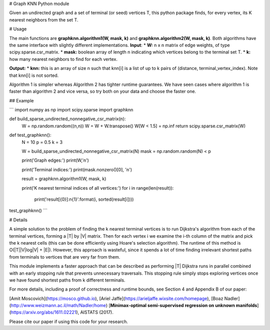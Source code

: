 # Graph KNN Python module

Given an undirected graph and a set of terminal (or seed) vertices T, this python package finds, for every vertex, its K nearest neighbors from the set T.


# Usage

The main functions are **graphknn.algorithm1(W, mask, k)** and **graphknn.algorithm2(W, mask, k)**.
Both algorithms have the same interface with slightly different implementations.
**Input**:
* **W:** n x n matrix of edge weights, of type scipy.sparse.csr_matrix.
* **mask:** boolean array of length n indicating which vertices belong to the terminal set T.
* **k:** how many nearest neighbors to find for each vertex.

**Output:**
* **knn:** this is an array of size n such that knn[i] is a list of up to k pairs of (distance, terminal_vertex_index). Note that knn[i] is not sorted.


Algorithm 1 is simpler whereas Algorithm 2 has tighter runtime guarantees. We have seen cases where algorithm 1 is faster than algorithm 2 and vice versa, so try both on your data and choose the faster one.


## Example

```
import numpy as np
import scipy.sparse
import graphknn

def build_sparse_undirected_nonnegative_csr_matrix(n):
    W = np.random.random((n,n))
    W = W + W.transpose()
    W[W < 1.5] = np.inf
    return scipy.sparse.csr_matrix(W)


def test_graphknn():
    N = 10
    p = 0.5 
    k = 3

    W = build_sparse_undirected_nonnegative_csr_matrix(N)
    mask = np.random.random(N) < p

    print('Graph edges:')
    print(W,'\n')

    print('Terminal indices:')
    print(mask.nonzero()[0], '\n')

    result = graphknn.algorithm1(W, mask, k)

    print('K nearest terminal indices of all vertices:')
    for i in range(len(result)):
        print('result[{0}]:\n{1}'.format(i, sorted(result[i])))

test_graphknn()
```

# Details

A simple solution to the problem of finding the k nearest terminal vertices is
to run Dijkstra's algorithm from each of the terminal vertices, forming a |T| by |V| matrix. Then for each vertex i we examine the i-th column of the matrix and pick the k nearest cells (this can be done efficiently using Hoare's selection algorithm). The runtime of this method is O(|T||V|log|V| + |E|).
However, this approach is wasteful, since it spends a lot of time finding irrelevant shortest paths from terminals to vertices that are very far from them.

This module implements a faster approach that can be described as performing |T| Dijkstra runs in parallel combined with an early stopping rule that prevents unnecessary traversals. This stopping rule simply stops exploring vertices once we have found shortest paths from k different terminals.

For more details, including a proof of correctness and runtime bounds, see Section 4 and Appendix B of our paper:

[Amit Moscovich](https://mosco.github.io), [Ariel Jaffe](https://arieljaffe.wixsite.com/homepage), [Boaz Nadler](http://www.weizmann.ac.il/math/Nadler/home)
[**Minimax-optimal semi-supervised regression on unknown manifolds**](https://arxiv.org/abs/1611.02221),
AISTATS (2017).

Please cite our paper if using this code for your research.



